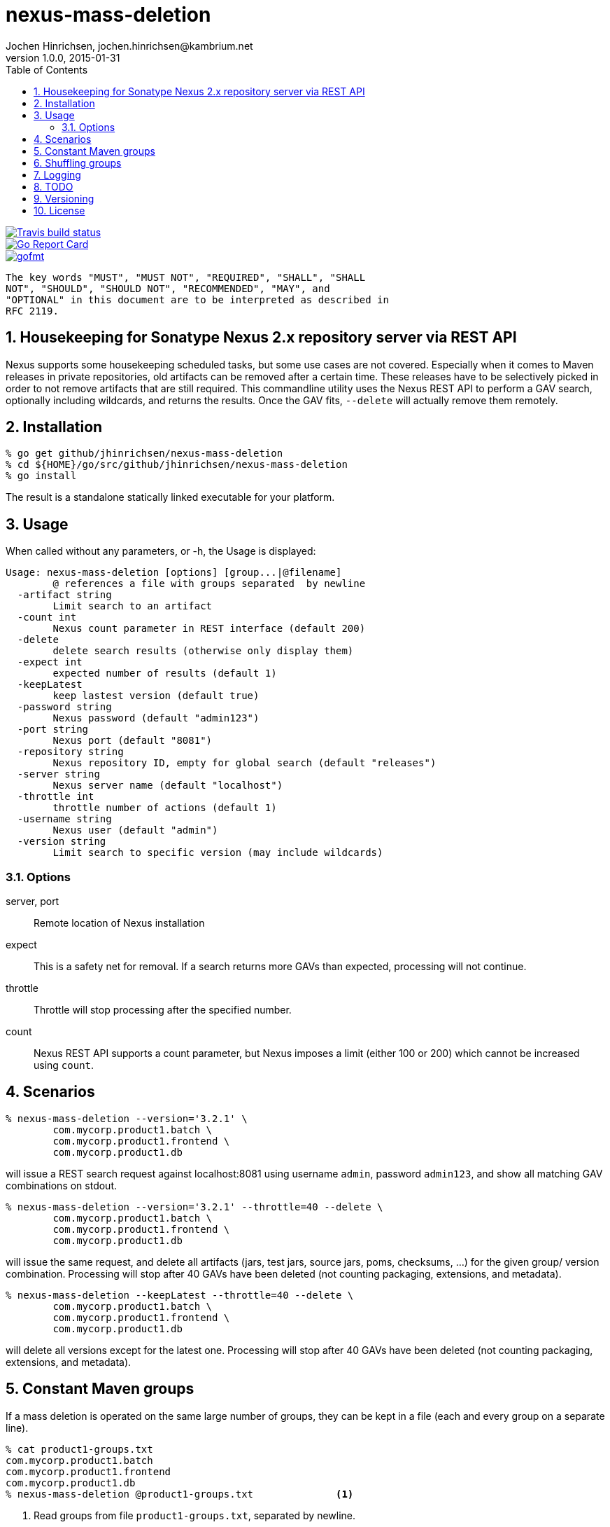 = nexus-mass-deletion
Jochen Hinrichsen, jochen.hinrichsen@kambrium.net
v1.0.0, 2015-01-31
:numbered:
:toc: left


image::https://img.shields.io/travis/jhinrichsen/nexus-mass-deletion.svg[alt="Travis build status", link="https://travis-ci.org/jhinrichsen/nexus-mass-deletion"]
image::https://goreportcard.com/badge/github.com/jhinrichsen/nexus-mass-deletion[alt="Go Report Card", link="https://goreportcard.com/report/github.com/jhinrichsen/nexus-mass-deletion"]
image::https://img.shields.io/badge/code%20style-gofmt-brightgreen.svg[alt="gofmt", link="https://golang.org/cmd/gofmt/"]


     The key words "MUST", "MUST NOT", "REQUIRED", "SHALL", "SHALL
     NOT", "SHOULD", "SHOULD NOT", "RECOMMENDED", "MAY", and
     "OPTIONAL" in this document are to be interpreted as described in
     RFC 2119.

== Housekeeping for Sonatype Nexus 2.x repository server via REST API

Nexus supports some housekeeping scheduled tasks, but some use cases are not covered.
Especially when it comes to Maven releases in private repositories, old artifacts can be removed after a certain time.
These releases have to be selectively picked in order to not remove artifacts that are still required.
This commandline utility uses the Nexus REST API to perform a GAV search, optionally including wildcards, and returns the results.
Once the GAV fits, `--delete` will actually remove them remotely.


== Installation

----
% go get github/jhinrichsen/nexus-mass-deletion
% cd ${HOME}/go/src/github/jhinrichsen/nexus-mass-deletion
% go install
----

The result is a standalone statically linked executable for your platform.

== Usage

When called without any parameters, or -h, the Usage is displayed:

----
Usage: nexus-mass-deletion [options] [group...|@filename]
	@ references a file with groups separated  by newline
  -artifact string
    	Limit search to an artifact
  -count int
    	Nexus count parameter in REST interface (default 200)
  -delete
    	delete search results (otherwise only display them)
  -expect int
    	expected number of results (default 1)
  -keepLatest
    	keep lastest version (default true)
  -password string
    	Nexus password (default "admin123")
  -port string
    	Nexus port (default "8081")
  -repository string
    	Nexus repository ID, empty for global search (default "releases")
  -server string
    	Nexus server name (default "localhost")
  -throttle int
    	throttle number of actions (default 1)
  -username string
    	Nexus user (default "admin")
  -version string
    	Limit search to specific version (may include wildcards)
----

=== Options

server, port::
Remote location of Nexus installation

expect::
This is a safety net for removal.
If a search returns more GAVs than expected, processing will not continue.

throttle::
Throttle will stop processing after the specified number.

count::
Nexus REST API supports a count parameter, but Nexus imposes a limit (either
100 or 200) which cannot be increased using `count`.

== Scenarios

----
% nexus-mass-deletion --version='3.2.1' \
	com.mycorp.product1.batch \
	com.mycorp.product1.frontend \
	com.mycorp.product1.db
----

will issue a REST search request against localhost:8081 using username `admin`,
password `admin123`, and show all matching GAV combinations on stdout.

----
% nexus-mass-deletion --version='3.2.1' --throttle=40 --delete \
	com.mycorp.product1.batch \
	com.mycorp.product1.frontend \
	com.mycorp.product1.db
----

will issue the same request, and delete all artifacts (jars, test jars, source
jars, poms, checksums, ...) for the given group/ version combination.
Processing will stop after 40 GAVs have been deleted (not counting packaging,
extensions, and metadata).

----
% nexus-mass-deletion --keepLatest --throttle=40 --delete \
	com.mycorp.product1.batch \
	com.mycorp.product1.frontend \
	com.mycorp.product1.db
----

will delete all versions except for the latest one.
Processing will stop after 40 GAVs have been deleted (not counting packaging,
extensions, and metadata).

== Constant Maven groups

If a mass deletion is operated on the same large number of groups, they can be
kept in a file (each and every group on a separate line).

----
% cat product1-groups.txt
com.mycorp.product1.batch
com.mycorp.product1.frontend
com.mycorp.product1.db
% nexus-mass-deletion @product1-groups.txt		<1>
----

<1> Read groups from file `product1-groups.txt`, separated by newline.

== Shuffling groups

When Nexus removes all artifacts for a GAV, it automatically rewrites Maven
metadata in the GAV hierarchy above to indicate that this version is not
available any more. This takes some time, and multiple mass deletions run in
parallel will eventually synchronize in this step. Processing then takes longer
than deleting in a random order, so groups are shuffled before processing to
minimize parallel processing overhead.

== Logging

Some actions are logged, such as the internal HTTP DELETE URL.
Logging happens on stderr which can easily be piped away using standard stderr
redirection such as `2>/dev/null`.

== TODO
- Re-run based on the REST search response if more artifacts are available
- Make shuffle an option

== Versioning

Long story short: semver.

== License

MIT



